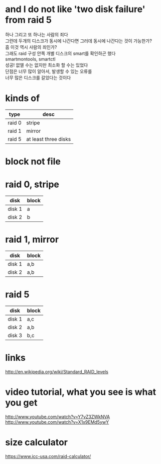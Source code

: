 * and I do not like 'two disk failure' from raid 5

#+BEGIN_VERSE
하나 그리고 또 하나는 사람의 죄다
그런데 두개의 디스크가 동시에 나간다면 그러데 동시에 나간다는 것이 가능한가?
흠 이것 역시 사람의 죄인가?
그래도 raid 구성 안쪽 개별 디스크의 smart를 확인하곤 했다
smartmontools, smartctl
성공! 없앨 수는 없지만 최소화 할 수는 있었다
단점은 너무 많이 알아서, 발생할 수 있는 오류를
너무 많은 디스크를 갈았다는 것이다
#+END_VERSE

* kinds of

| type   | desc                 |
|--------+----------------------|
| raid 0 | stripe               |
| raid 1 | mirror               |
| raid 5 | at least three disks |

* block not file

* raid 0, stripe

| disk   | block |
|--------+-------|
| disk 1 | a     |
| disk 2 | b     |

* raid 1, mirror

| disk   | block |
|--------+-------|
| disk 1 | a,b   |
| disk 2 | a,b   |

* raid 5

| disk   | block |
|--------+-------|
| disk 1 | a,c   |
| disk 2 | a,b   |
| disk 3 | b,c   |

* links

http://en.wikipedia.org/wiki/Standard_RAID_levels

* video tutorial, what you see is what you get

http://www.youtube.com/watch?v=Y7vZ3ZWkNVA
http://www.youtube.com/watch?v=X1x9EMd5ywY

* size calculator

https://www.icc-usa.com/raid-calculator/

